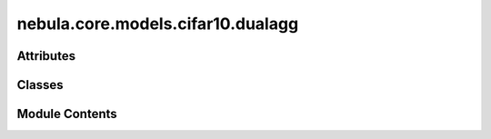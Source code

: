 nebula.core.models.cifar10.dualagg
==================================

.. py:module:: nebula.core.models.cifar10.dualagg


Attributes
----------

.. autoapisummary::

   nebula.core.models.cifar10.dualagg.logging_training


Classes
-------

.. autoapisummary::

   nebula.core.models.cifar10.dualagg.ContrastiveLoss
   nebula.core.models.cifar10.dualagg.DualAggModel


Module Contents
---------------

.. py:data:: logging_training

.. py:class:: ContrastiveLoss(mu=0.5)

   Bases: :py:obj:`torch.nn.Module`


   Contrastive loss function.


   .. py:attribute:: mu


   .. py:attribute:: cross_entropy_loss


   .. py:method:: forward(local_out, global_out, historical_out, labels)

      Calculates the contrastive loss between the local output, global output, and historical output.

      :param local_out: The local output tensor of shape (batch_size, embedding_size).
      :type local_out: torch.Tensor
      :param global_out: The global output tensor of shape (batch_size, embedding_size).
      :type global_out: torch.Tensor
      :param historical_out: The historical output tensor of shape (batch_size, embedding_size).
      :type historical_out: torch.Tensor
      :param labels: The ground truth labels tensor of shape (batch_size,).
      :type labels: torch.Tensor

      :returns: The contrastive loss value.
      :rtype: torch.Tensor

      :raises ValueError: If the input tensors have different shapes.

      .. rubric:: Notes

      - The contrastive loss is calculated as the difference between the mean cosine similarity of the local output
          with the historical output and the mean cosine similarity of the local output with the global output,
          multiplied by a scaling factor mu.
      - The cosine similarity values represent the similarity between the corresponding vectors in the input tensors.
      Higher values indicate greater similarity, while lower values indicate less similarity.



.. py:class:: DualAggModel(input_channels=3, num_classes=10, learning_rate=0.001, mu=0.5, metrics=None, confusion_matrix=None, seed=None)

   Bases: :py:obj:`lightning.LightningModule`


   .. py:method:: process_metrics(phase, y_pred, y, loss=None, mode='local')

      Calculate and log metrics for the given phase.
      :param phase: One of 'Train', 'Validation', or 'Test'
      :type phase: str
      :param y_pred: Model predictions
      :type y_pred: torch.Tensor
      :param y: Ground truth labels
      :type y: torch.Tensor
      :param loss: Loss value
      :type loss: torch.Tensor, optional



   .. py:method:: log_metrics_by_epoch(phase, print_cm=False, plot_cm=False, mode='local')

      Log all metrics at the end of an epoch for the given phase.
      :param phase: One of 'Train', 'Validation', or 'Test'
      :type phase: str
      :param : param phase:
      :param : param plot_cm:



   .. py:attribute:: input_channels


   .. py:attribute:: num_classes


   .. py:attribute:: learning_rate


   .. py:attribute:: mu


   .. py:attribute:: local_train_metrics


   .. py:attribute:: local_val_metrics


   .. py:attribute:: local_test_metrics


   .. py:attribute:: historical_train_metrics


   .. py:attribute:: historical_val_metrics


   .. py:attribute:: historical_test_metrics


   .. py:attribute:: global_train_metrics


   .. py:attribute:: global_val_metrics


   .. py:attribute:: global_test_metrics


   .. py:attribute:: local_epoch_global_number


   .. py:attribute:: historical_epoch_global_number


   .. py:attribute:: global_epoch_global_number


   .. py:attribute:: config


   .. py:attribute:: example_input_array


   .. py:attribute:: criterion


   .. py:attribute:: model


   .. py:attribute:: historical_model


   .. py:attribute:: global_model


   .. py:method:: forward(x, mode='local')

      Forward pass of the model.



   .. py:method:: configure_optimizers()


   .. py:method:: step(batch, batch_idx, phase)


   .. py:method:: training_step(batch, batch_id)

      Training step for the model.
      :param batch:
      :param batch_id:

      Returns:



   .. py:method:: on_train_epoch_end()


   .. py:method:: validation_step(batch, batch_idx)

      Validation step for the model.
      :param batch:
      :param batch_idx:

      Returns:



   .. py:method:: on_validation_epoch_end()


   .. py:method:: test_step(batch, batch_idx)

      Test step for the model.
      :param batch:
      :param batch_idx:

      Returns:



   .. py:method:: on_test_epoch_end()


   .. py:method:: save_historical_model()

      Save the current local model as the historical model.



   .. py:method:: global_load_state_dict(state_dict)

      Load the given state dictionary into the global model.
      :param state_dict: The state dictionary to load into the global model.
      :type state_dict: dict



   .. py:method:: historical_load_state_dict(state_dict)

      Load the given state dictionary into the historical model.
      :param state_dict: The state dictionary to load into the historical model.
      :type state_dict: dict



   .. py:method:: adapt_state_dict_for_model(state_dict, model_prefix)

      Adapt the keys in the provided state_dict to match the structure expected by the model.



   .. py:method:: get_global_model_parameters()

      Get the parameters of the global model.



   .. py:method:: print_summary()

      Print a summary of local, historical and global models to check if they are the same.



